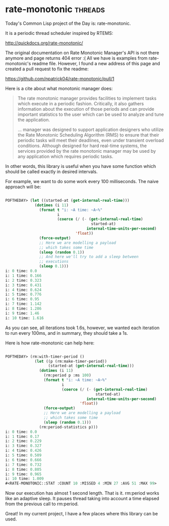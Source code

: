 * rate-monotonic :threads:
Today's Common Lisp project of the Day is: rate-monotonic.

It is a periodic thread scheduler inspired by RTEMS:

http://quickdocs.org/rate-monotonic/

The original documentation on Rate Monotonic Manager's API is not there
anymore and page returns 404 error :( All we have is examples from
rate-monotonic's readme file. However, I found a new address of this page
and created a pull request to fix the readme:

https://github.com/npatrick04/rate-monotonic/pull/1

Here is a cite about what monotonic manager does:

#+BEGIN_QUOTE
The rate monotonic manager provides facilities to implement tasks which
execute in a periodic fashion. Critically, it also gathers information
about the execution of those periods and can provide important
statistics to the user which can be used to analyze and tune the
application.

...
manager was designed to support application designers who utilize the
Rate Monotonic Scheduling Algorithm (RMS) to ensure that their periodic
tasks will meet their deadlines, even under transient overload
conditions. Although designed for hard real-time systems, the services
provided by the rate monotonic manager may be used by any application
which requires periodic tasks.

#+END_QUOTE

In other words, this library is useful when you have some function which
should be called exactly in desired intervals.

For example, we want to do some work every 100 milliseconds. The naive
approach will be:

#+BEGIN_SRC lisp

POFTHEDAY> (let ((started-at (get-internal-real-time)))
             (dotimes (i 11)
               (format t "i: ~A time: ~A~%"
                       i
                       (coerce (/ (- (get-internal-real-time)
                                      started-at)
                                    internal-time-units-per-second)
                               'float))
               (force-output)
               ;; Here we are modelling a payload
               ;; which takes some time
               (sleep (random 0.1))
               ;; And here we'll try to add a sleep between
               ;; executions
               (sleep 0.1)))
i: 0 time: 0.0
i: 1 time: 0.166
i: 2 time: 0.323
i: 3 time: 0.431
i: 4 time: 0.624
i: 5 time: 0.776
i: 6 time: 0.95
i: 7 time: 1.142
i: 8 time: 1.286
i: 9 time: 1.46
i: 10 time: 1.616

#+END_SRC

As you can see, all iterations took 1.6s, however, we wanted each
iteration to run every 100ms, and in summary, they should take a 1s.

Here is how rate-monotonic can help here:

#+BEGIN_SRC lisp

POFTHEDAY> (rm:with-timer-period () 
             (let ((p (rm:make-timer-period))
                   (started-at (get-internal-real-time)))
               (dotimes (i 11)
                 (rm:period p :ms 100)
                 (format t "i: ~A time: ~A~%"
                         i
                         (coerce (/ (- (get-internal-real-time)
                                        started-at)
                                    internal-time-units-per-second)
                                 'float))
                 (force-output)
                 ;; Here we are modelling a payload
                 ;; which takes some time
                 (sleep (random 0.1)))
               (rm:period-statistics p)))
i: 0 time: 0.0
i: 1 time: 0.17
i: 2 time: 0.229
i: 3 time: 0.327
i: 4 time: 0.426
i: 5 time: 0.509
i: 6 time: 0.666
i: 7 time: 0.732
i: 8 time: 0.805
i: 9 time: 0.965
i: 10 time: 1.009
#<RATE-MONOTONIC::STAT :COUNT 10 :MISSED 4 :MIN 27 :AVG 51 :MAX 99>

#+END_SRC

Now our execution has almost 1 second length. That is it. rm:period
works like an adaptive sleep. It pauses thread taking into account a
time elapsed from the previous call to rm:period.

Great! In my current project, I have a few places where this library can
be used.

